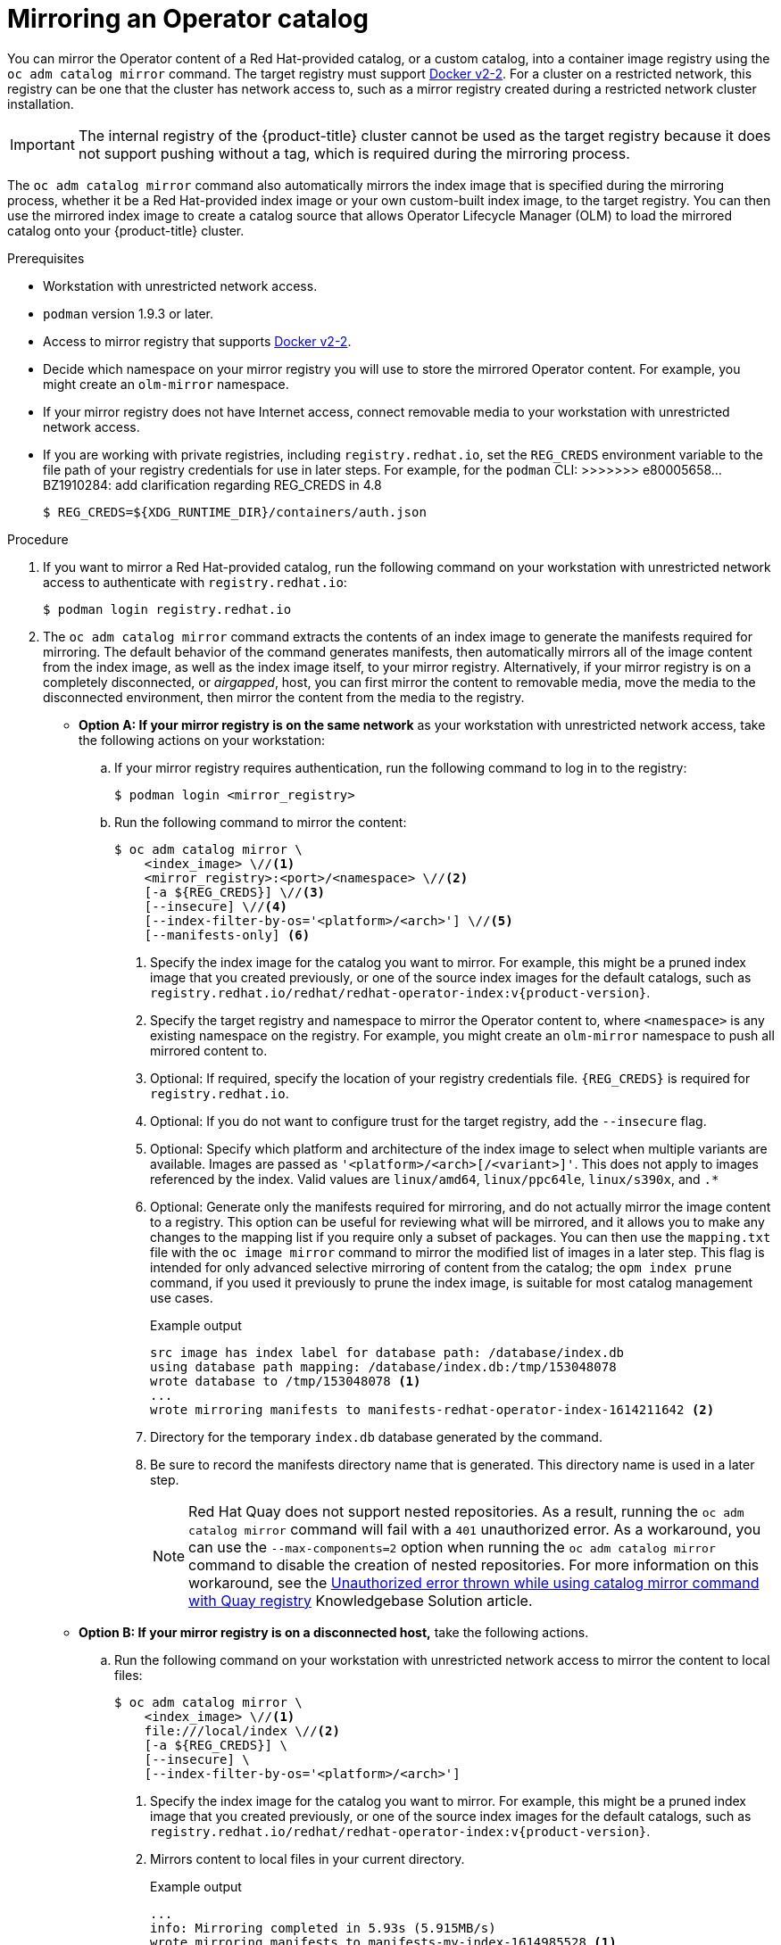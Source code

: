 // Module included in the following assemblies:
//
// * operators/admin/olm-restricted-networks.adoc

ifdef::openshift-origin[]
:index-image-pullspec: quay.io/operatorhubio/catalog:latest
:index-image: catalog
:example-registry: example.com
endif::[]
ifndef::openshift-origin[]
:index-image-pullspec: registry.redhat.io/redhat/redhat-operator-index:v{product-version}
:index-image: redhat-operator-index
:example-registry: registry.redhat.io
endif::[]

[id="olm-mirror-catalog_{context}"]
= Mirroring an Operator catalog

You can mirror the Operator content of a Red Hat-provided catalog, or a custom catalog, into a container image registry using the `oc adm catalog mirror` command. The target registry must support link:https://docs.docker.com/registry/spec/manifest-v2-2/[Docker v2-2]. For a cluster on a restricted network, this registry can be one that the cluster has network access to, such as a mirror registry created during a restricted network cluster installation.

[IMPORTANT]
====
The internal registry of the {product-title} cluster cannot be used as the target registry because it does not support pushing without a tag, which is required during the mirroring process.
====

The `oc adm catalog mirror` command also automatically mirrors the index image that is specified during the mirroring process, whether it be a Red Hat-provided index image or your own custom-built index image, to the target registry. You can then use the mirrored index image to create a catalog source that allows Operator Lifecycle Manager (OLM) to load the mirrored catalog onto your {product-title} cluster.

.Prerequisites

* Workstation with unrestricted network access.
* `podman` version 1.9.3 or later.
* Access to mirror registry that supports
link:https://docs.docker.com/registry/spec/manifest-v2-2/[Docker v2-2].
* Decide which namespace on your mirror registry you will use to store the mirrored Operator content. For example, you might create an `olm-mirror` namespace.
* If your mirror registry does not have Internet access, connect removable media to your workstation with unrestricted network access.
* If you are working with private registries, including `registry.redhat.io`, set the `REG_CREDS` environment variable to the file path of your registry credentials for use in later steps. For example, for the `podman` CLI:
>>>>>>> e80005658... BZ1910284: add clarification regarding REG_CREDS in 4.8
+
[source,terminal]
----
$ REG_CREDS=${XDG_RUNTIME_DIR}/containers/auth.json
----

.Procedure

ifndef::openshift-origin[]
. If you want to mirror a Red Hat-provided catalog, run the following command on your workstation with unrestricted network access to authenticate with `registry.redhat.io`:
+
[source,terminal]
----
$ podman login registry.redhat.io
----
endif::[]

. The `oc adm catalog mirror` command extracts the contents of an index image to generate the manifests required for mirroring. The default behavior of the command generates manifests, then automatically mirrors all of the image content from the index image, as well as the index image itself, to your mirror registry. Alternatively, if your mirror registry is on a completely disconnected, or _airgapped_, host, you can first mirror the content to removable media, move the media to the disconnected environment, then mirror the content from the media to the registry.

** *Option A: If your mirror registry is on the same network* as your workstation with unrestricted network access, take the following actions on your workstation:

.. If your mirror registry requires authentication, run the following command to log in to the registry:
+
[source,terminal]
----
$ podman login <mirror_registry>
----

.. Run the following command to mirror the content:
+
[source,terminal]
----
$ oc adm catalog mirror \
    <index_image> \//<1>
    <mirror_registry>:<port>/<namespace> \//<2>
    [-a ${REG_CREDS}] \//<3>
    [--insecure] \//<4>
    [--index-filter-by-os='<platform>/<arch>'] \//<5>
    [--manifests-only] <6>
----
<1> Specify the index image for the catalog you want to mirror. For example, this might be a pruned index image that you created previously, or one of the source index images for the default catalogs, such as `{index-image-pullspec}`.
<2> Specify the target registry and namespace to mirror the Operator content to, where `<namespace>` is any existing namespace on the registry. For example, you might create an `olm-mirror` namespace to push all mirrored content to.
<3> Optional: If required, specify the location of your registry credentials file. `{REG_CREDS}` is required for `registry.redhat.io`.
<4> Optional: If you do not want to configure trust for the target registry, add the `--insecure` flag.
<5> Optional: Specify which platform and architecture of the index image to select when multiple variants are available. Images are passed as `'<platform>/<arch>[/<variant>]'`. This does not apply to images referenced by the index. Valid values are `linux/amd64`, `linux/ppc64le`, `linux/s390x`, and `.*`
<6> Optional: Generate only the manifests required for mirroring, and do not actually mirror the image content to a registry. This option can be useful for reviewing what will be mirrored, and it allows you to make any changes to the mapping list if you require only a subset of packages. You can then use the `mapping.txt` file with the `oc image mirror` command to mirror the modified list of images in a later step. This flag is intended for only advanced selective mirroring of content from the catalog; the `opm index prune` command, if you used it previously to prune the index image, is suitable for most catalog management use cases.
+
.Example output
[source,terminal,subs="attributes+"]
----
src image has index label for database path: /database/index.db
using database path mapping: /database/index.db:/tmp/153048078
wrote database to /tmp/153048078 <1>
...
wrote mirroring manifests to manifests-{index-image}-1614211642 <2>
----
<1> Directory for the temporary `index.db` database generated by the command.
<2> Be sure to record the manifests directory name that is generated. This directory name is used in a later step.
+
[NOTE]
====
Red Hat Quay does not support nested repositories. As a result, running the `oc adm catalog mirror` command will fail with a `401` unauthorized error. As a workaround, you can use the `--max-components=2` option when running the `oc adm catalog mirror` command to disable the creation of nested repositories. For more information on this workaround, see the link:https://access.redhat.com/solutions/5440741[Unauthorized error thrown while using catalog mirror command with Quay registry] Knowledgebase Solution article.
====

** *Option B: If your mirror registry is on a disconnected host,* take the following actions.

.. Run the following command on your workstation with unrestricted network access to mirror the content to local files:
+
[source,terminal]
----
$ oc adm catalog mirror \
    <index_image> \//<1>
    file:///local/index \//<2>
    [-a ${REG_CREDS}] \
    [--insecure] \
    [--index-filter-by-os='<platform>/<arch>']
----
<1> Specify the index image for the catalog you want to mirror. For example, this might be a pruned index image that you created previously, or one of the source index images for the default catalogs, such as `{index-image-pullspec}`.
<2> Mirrors content to local files in your current directory.
+
.Example output
[source,terminal]
----
...
info: Mirroring completed in 5.93s (5.915MB/s)
wrote mirroring manifests to manifests-my-index-1614985528 <1>

To upload local images to a registry, run:

	oc adm catalog mirror file://local/index/myrepo/my-index:v1 REGISTRY/REPOSITORY <2>
----
<1> Be sure to record the manifests directory name that is generated. This directory name is used in a later step.
<2> Record the expanded `file://` path that based on your provided index image. This path is used in a later step.

.. Copy the `v2/` directory that is generated in your current directory to removable media.

.. Physically remove the media and attach it to a host in the disconnected environment that has access to the mirror registry.

.. If your mirror registry requires authentication, run the following command on your host in the disconnected environment to log in to the registry:
+
[source,terminal]
----
$ podman login <mirror_registry>
----

.. Run the following command from the parent directory containing the `v2/` directory to upload the images from local files to the mirror registry:
+
[source,terminal]
----
$ oc adm catalog mirror \
    file://local/index/<repo>/<index_image>:<tag> \//<1>
    <mirror_registry>:<port>/<namespace> \//<2>
    [-a ${REG_CREDS}] \
    [--insecure] \
    [--index-filter-by-os='<platform>/<arch>']
----
<1> Specify the `file://` path from the previous command output.
<2> Specify the target registry and namespace to mirror the Operator content to, where `<namespace>` is any existing namespace on the registry. For example, you might create an `olm-mirror` namespace to push all mirrored content to.
+
[NOTE]
====
Red Hat Quay does not support nested repositories. As a result, running the `oc adm catalog mirror` command will fail with a `401` unauthorized error. As a workaround, you can use the `--max-components=2` option when running the `oc adm catalog mirror` command to disable the creation of nested repositories. For more information on this workaround, see the link:https://access.redhat.com/solutions/5440741[Unauthorized error thrown while using catalog mirror command with Quay registry] Knowledgebase Solution article.
====

. After mirroring the content to your registry, inspect the manifests directory that is generated in your current directory.
+
[NOTE]
====
The manifests directory name is used in a later step.
====
+
If you mirrored content to a registry on the same network in the previous step, the directory name takes the following form:
+
[source,text]
----
manifests-<index_image_name>-<random_number>
----
+
If you mirrored content to a registry on a disconnected host in the previous step, the directory name takes the following form:
+
[source,text]
----
manifests-index/<namespace>/<index_image_name>-<random_number>
----
+
The manifests directory contains the following files, some of which might require further modification:
+
--
* The `catalogSource.yaml` file is a basic definition for a `CatalogSource` object that is pre-populated with your index image tag and other relevant metadata. This file can be used as is or modified to add the catalog source to your cluster.
+
[IMPORTANT]
====
If you mirrored the content to local files, you must modify your `catalogSource.yaml` file to remove any backslash (`/`) characters from the `metadata.name` field. Otherwise, when you attempt to create the object, it fails with an "invalid resource name" error.
====
* The `imageContentSourcePolicy.yaml` file defines an `ImageContentSourcePolicy` object that can configure nodes to translate between the image references stored in Operator manifests and the mirrored registry.
+
[NOTE]
====
If your cluster uses an `ImageContentSourcePolicy` object to configure repository mirroring, you can use only global pull secrets for mirrored registries. You cannot add a pull secret to a project.
====
* The `mapping.txt` file contains all of the source images and where to map them in the target registry. This file is compatible with the `oc image mirror` command and can be used to further customize the mirroring configuration.
+
[IMPORTANT]
====
If you used the `--manifests-only` flag during the mirroring process and want to further trim the subset of packages to be mirrored, see the steps in the link:https://docs.openshift.com/container-platform/4.7/operators/admin/olm-managing-custom-catalogs.html#olm-mirroring-package-manifest-catalog_olm-managing-custom-catalogs[Mirroring a package manifest format catalog image] procedure of the {product-title} 4.7 documentation about modifying your `mapping.txt` file and using the file with the `oc image mirror` command. After following those further actions, you can continue this procedure.
====
--

. On a host with access to the disconnected cluster, create the `ImageContentSourcePolicy` (ICSP) object by running the following command to specify the `imageContentSourcePolicy.yaml` file in your manifests directory:
+
[source,terminal,subs="attributes+"]
----
$ oc create -f <path/to/manifests/dir>/imageContentSourcePolicy.yaml
----
+
where `<path/to/manifests/dir>` is the path to the manifests directory for your mirrored content.
+
[NOTE]
====
Applying the ICSP causes all worker nodes in the cluster to restart. You must wait for this reboot process to finish cycling through each of your worker nodes before proceeding.
====

You can now create a `CatalogSource` object to reference your mirrored index image and Operator content.

:!index-image-pullspec:
:!index-image:
:!example-registry:
